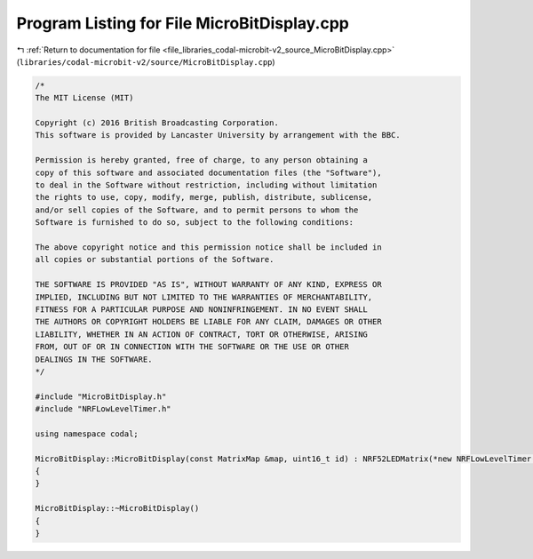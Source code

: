 
.. _program_listing_file_libraries_codal-microbit-v2_source_MicroBitDisplay.cpp:

Program Listing for File MicroBitDisplay.cpp
============================================

|exhale_lsh| :ref:`Return to documentation for file <file_libraries_codal-microbit-v2_source_MicroBitDisplay.cpp>` (``libraries/codal-microbit-v2/source/MicroBitDisplay.cpp``)

.. |exhale_lsh| unicode:: U+021B0 .. UPWARDS ARROW WITH TIP LEFTWARDS

.. code-block:: cpp

   /*
   The MIT License (MIT)
   
   Copyright (c) 2016 British Broadcasting Corporation.
   This software is provided by Lancaster University by arrangement with the BBC.
   
   Permission is hereby granted, free of charge, to any person obtaining a
   copy of this software and associated documentation files (the "Software"),
   to deal in the Software without restriction, including without limitation
   the rights to use, copy, modify, merge, publish, distribute, sublicense,
   and/or sell copies of the Software, and to permit persons to whom the
   Software is furnished to do so, subject to the following conditions:
   
   The above copyright notice and this permission notice shall be included in
   all copies or substantial portions of the Software.
   
   THE SOFTWARE IS PROVIDED "AS IS", WITHOUT WARRANTY OF ANY KIND, EXPRESS OR
   IMPLIED, INCLUDING BUT NOT LIMITED TO THE WARRANTIES OF MERCHANTABILITY,
   FITNESS FOR A PARTICULAR PURPOSE AND NONINFRINGEMENT. IN NO EVENT SHALL
   THE AUTHORS OR COPYRIGHT HOLDERS BE LIABLE FOR ANY CLAIM, DAMAGES OR OTHER
   LIABILITY, WHETHER IN AN ACTION OF CONTRACT, TORT OR OTHERWISE, ARISING
   FROM, OUT OF OR IN CONNECTION WITH THE SOFTWARE OR THE USE OR OTHER
   DEALINGS IN THE SOFTWARE.
   */
   
   #include "MicroBitDisplay.h"
   #include "NRFLowLevelTimer.h"
   
   using namespace codal;
   
   MicroBitDisplay::MicroBitDisplay(const MatrixMap &map, uint16_t id) : NRF52LEDMatrix(*new NRFLowLevelTimer(NRF_TIMER4, TIMER4_IRQn), map, id, DisplayMode::DISPLAY_MODE_GREYSCALE), AnimatedDisplay(*this, id)
   {
   }
   
   MicroBitDisplay::~MicroBitDisplay()
   {
   }
